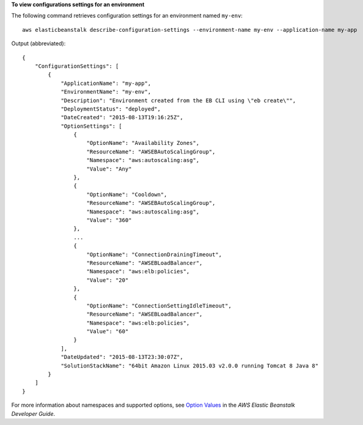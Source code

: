 **To view configurations settings for an environment**

The following command retrieves configuration settings for an environment named ``my-env``::

  aws elasticbeanstalk describe-configuration-settings --environment-name my-env --application-name my-app

Output (abbreviated)::

  {
      "ConfigurationSettings": [
          {
              "ApplicationName": "my-app",
              "EnvironmentName": "my-env",
              "Description": "Environment created from the EB CLI using \"eb create\"",
              "DeploymentStatus": "deployed",
              "DateCreated": "2015-08-13T19:16:25Z",
              "OptionSettings": [
                  {
                      "OptionName": "Availability Zones",
                      "ResourceName": "AWSEBAutoScalingGroup",
                      "Namespace": "aws:autoscaling:asg",
                      "Value": "Any"
                  },
                  {
                      "OptionName": "Cooldown",
                      "ResourceName": "AWSEBAutoScalingGroup",
                      "Namespace": "aws:autoscaling:asg",
                      "Value": "360"
                  },
                  ...
                  {
                      "OptionName": "ConnectionDrainingTimeout",
                      "ResourceName": "AWSEBLoadBalancer",
                      "Namespace": "aws:elb:policies",
                      "Value": "20"
                  },
                  {
                      "OptionName": "ConnectionSettingIdleTimeout",
                      "ResourceName": "AWSEBLoadBalancer",
                      "Namespace": "aws:elb:policies",
                      "Value": "60"
                  }
              ],
              "DateUpdated": "2015-08-13T23:30:07Z",
              "SolutionStackName": "64bit Amazon Linux 2015.03 v2.0.0 running Tomcat 8 Java 8"
          }
      ]
  }

For more information about namespaces and supported options, see `Option Values`_ in the *AWS Elastic Beanstalk Developer Guide*.

.. _`Option Values`: http://docs.aws.amazon.com/elasticbeanstalk/latest/dg/command-options.html
